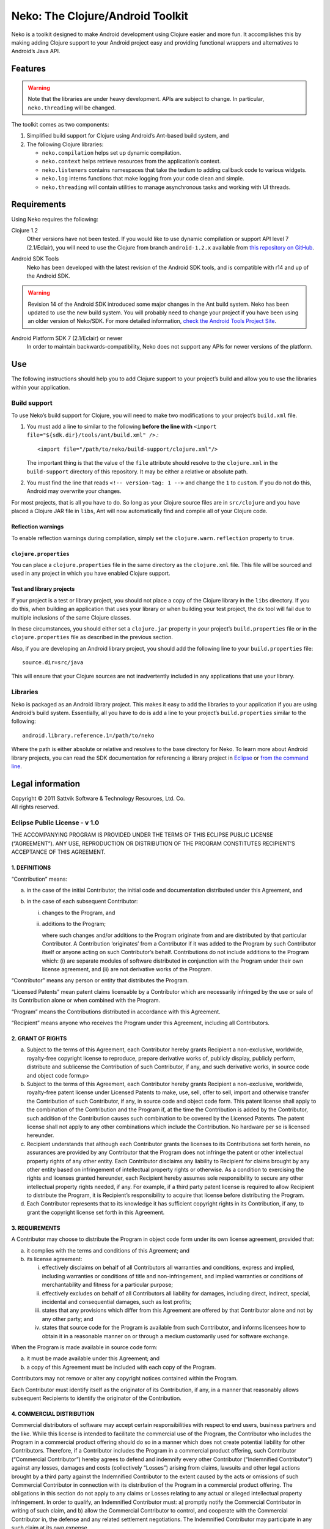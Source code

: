 ===================================
 Neko: The Clojure/Android Toolkit
===================================

Neko is a toolkit designed to make Android development using Clojure easier and
more fun.  It accomplishes this by making adding Clojure support to your
Android project easy and providing functional wrappers and alternatives to
Android’s Java API.

Features
========

.. WARNING::
   Note that the libraries are under heavy development.  APIs are subject to
   change.  In particular, ``neko.threading`` will be changed.

The toolkit comes as two components:

1. Simplified build support for Clojure using Android’s Ant-based build system,
   and

2. The following Clojure libraries:

   * ``neko.compilation`` helps set up dynamic compilation.

   * ``neko.context`` helps retrieve resources from the application’s context.

   * ``neko.listeners`` contains namespaces that take the tedium to
     adding callback code to various widgets.

   * ``neko.log`` interns functions that make logging from your code
     clean and simple.

   * ``neko.threading`` will contain utilities to manage asynchronous tasks and
     working with UI threads.
  

Requirements
============

Using Neko requires the following:

Clojure 1.2
  Other versions have not been tested.  If you would like to use dynamic
  compilation or support API level 7 (2.1/Eclair), you will need to use the
  Clojure from branch ``android-1.2.x`` available from `this repository on
  GitHub`__.

__ https://github.com/sattvik/clojure/tree/android-1.2.x

Android SDK Tools
  Neko has been developed with the latest revision of the Android SDK tools,
  and is compatible with r14 and up of the Android SDK.

.. WARNING::
   Revision 14 of the Android SDK introduced some major changes in the Ant
   build system.  Neko has been updated to use the new build system.  You will
   probably need to change your project if you have been using an older version
   of Neko/SDK.  For more detailed information, `check the Android Tools
   Project Site`__.

__ http://tools.android.com/recent/buildchangesinrevision14

Android Platform SDK 7 (2.1/Eclair) or newer
  In order to maintain backwards-compatibility, Neko does not support any APIs
  for newer versions of the platform.


Use
===

The following instructions should help you to add Clojure support to your
project’s build and allow you to use the libraries within your application.

Build support
-------------

To use Neko’s build support for Clojure, you will need to make two
modifications to your project’s
``build.xml`` file.

1. You must add a line to similar to the following
   **before the line with**
   ``<import file="${sdk.dir}/tools/ant/build.xml" />``.::

     <import file="/path/to/neko/build-support/clojure.xml"/>

   The important thing is that the value of the ``file`` attribute should
   resolve to the ``clojure.xml`` in the ``build-support`` directory of this
   repository.  It may be either a relative or absolute path.

2. You must find the line that reads ``<!-- version-tag: 1 -->`` and change the
   ``1`` to ``custom``.  If you do not do this, Android may overwrite your
   changes.

For most projects, that is all you have to do.  So long as your Clojure source
files are in ``src/clojure`` and you have placed a Clojure JAR file in
``libs``, Ant will now automatically find and compile all of your Clojure code.

Reflection warnings
'''''''''''''''''''

To enable reflection warnings during compilation, simply set the
``clojure.warn.reflection`` property to ``true``.


``clojure.properties``
''''''''''''''''''''''

You can place a ``clojure.properties`` file in the same directory as the
``clojure.xml`` file.  This file will be sourced and used in any project in
which you have enabled Clojure support.

Test and library projects
'''''''''''''''''''''''''

If your project is a test or library project, you should not place a copy of
the Clojure library in the ``libs`` directory.  If you do this, when building
an application that uses your library or when building your test project, the
``dx`` tool will fail due to multiple inclusions of the same Clojure classes.

In these circumstances, you should either set a ``clojure.jar`` property in
your project’s ``build.properties`` file or in the ``clojure.properties`` file
as described in the previous section.

Also, if you are developing an Android library project, you should add the
following line to your ``build.properties`` file::

  source.dir=src/java

This will ensure that your Clojure sources are not inadvertently included in
any applications that use your library.

Libraries
---------

Neko is packaged as an Android library project.  This makes it easy to add the
libraries to your application if you are using Android’s build system.
Essentially, all you have to do is add a line to your project’s
``build.properties`` similar to the following::

  android.library.reference.1=/path/to/neko

Where the path is either absolute or relative and resolves to the base
directory for Neko.  To learn more about Android library projects, you can read
the SDK documentation for referencing a library project in Eclipse__ or `from
the command line`__.

__ http://developer.android.com/guide/developing/projects/projects-eclipse.html#ReferencingLibraryProject
__ http://developer.android.com/guide/developing/projects/projects-cmdline.html#ReferencingLibraryProject


Legal information
=================

| Copyright © 2011 Sattvik Software & Technology Resources, Ltd. Co.
| All rights reserved.

Eclipse Public License - v 1.0
------------------------------

THE ACCOMPANYING PROGRAM IS PROVIDED UNDER THE TERMS OF THIS ECLIPSE PUBLIC
LICENSE (“AGREEMENT”). ANY USE, REPRODUCTION OR DISTRIBUTION OF THE
PROGRAM CONSTITUTES RECIPIENT’S ACCEPTANCE OF THIS AGREEMENT.

1. DEFINITIONS
''''''''''''''

“Contribution” means:

a) in the case of the initial Contributor, the initial
   code and documentation distributed under this Agreement, and

b) in the case of each subsequent Contributor:

   i)  changes to the Program, and

   ii) additions to the Program;

       where such changes and/or additions to the Program originate from and
       are distributed by that particular Contributor. A Contribution
       ‘originates’ from a Contributor if it was added to the Program by such
       Contributor itself or anyone acting on such Contributor’s behalf.
       Contributions do not include additions to the Program which: (i) are
       separate modules of software distributed in conjunction with the Program
       under their own license agreement, and (ii) are not derivative works of
       the Program.

“Contributor” means any person or entity that distributes the Program.

“Licensed Patents” mean patent claims licensable by a Contributor which are
necessarily infringed by the use or sale of its Contribution alone or when
combined with the Program.

“Program” means the Contributions distributed in accordance with this
Agreement.

“Recipient” means anyone who receives the Program under this Agreement,
including all Contributors.

2. GRANT OF RIGHTS
''''''''''''''''''

a) Subject to the terms of this Agreement, each Contributor hereby grants
   Recipient a non-exclusive, worldwide, royalty-free copyright license to
   reproduce, prepare derivative works of, publicly display, publicly perform,
   distribute and sublicense the Contribution of such Contributor, if any, and
   such derivative works, in source code and object code form.p>

b) Subject to the terms of this Agreement, each Contributor hereby grants
   Recipient a non-exclusive, worldwide, royalty-free patent license under
   Licensed Patents to make, use, sell, offer to sell, import and otherwise
   transfer the Contribution of such Contributor, if any, in source code and
   object code form. This patent license shall apply to the combination of the
   Contribution and the Program if, at the time the Contribution is added by
   the Contributor, such addition of the Contribution causes such combination
   to be covered by the Licensed Patents. The patent license shall not apply to
   any other combinations which include the Contribution. No hardware per se is
   licensed hereunder.

c) Recipient understands that although each Contributor grants the licenses to
   its Contributions set forth herein, no assurances are provided by any
   Contributor that the Program does not infringe the patent or other
   intellectual property rights of any other entity. Each Contributor disclaims
   any liability to Recipient for claims brought by any other entity based on
   infringement of intellectual property rights or otherwise. As a condition to
   exercising the rights and licenses granted hereunder, each Recipient hereby
   assumes sole responsibility to secure any other intellectual property rights
   needed, if any. For example, if a third party patent license is required to
   allow Recipient to distribute the Program, it is Recipient’s responsibility
   to acquire that license before distributing the Program.

d) Each Contributor represents that to its knowledge it has sufficient
   copyright rights in its Contribution, if any, to grant the copyright license
   set forth in this Agreement.

3. REQUIREMENTS
'''''''''''''''

A Contributor may choose to distribute the Program in object code form under
its own license agreement, provided that:

a) it complies with the terms and conditions of this Agreement; and

b) its license agreement:

   i) effectively disclaims on behalf of all Contributors all warranties and
      conditions, express and implied, including warranties or conditions of
      title and non-infringement, and implied warranties or conditions of
      merchantability and fitness for a particular purpose;

   ii) effectively excludes on behalf of all Contributors all liability for
       damages, including direct, indirect, special, incidental and
       consequential damages, such as lost profits;

   iii) states that any provisions which differ from this Agreement are offered
        by that Contributor alone and not by any other party; and

   iv) states that source code for the Program is available from such
       Contributor, and informs licensees how to obtain it in a reasonable
       manner on or through a medium customarily used for software
       exchange.

When the Program is made available in source code form:

a) it must be made available under this Agreement; and

b) a copy of this Agreement must be included with each copy of the Program.

Contributors may not remove or alter any copyright notices contained within the
Program.

Each Contributor must identify itself as the originator of its Contribution, if
any, in a manner that reasonably allows subsequent Recipients to identify the
originator of the Contribution.

4. COMMERCIAL DISTRIBUTION
''''''''''''''''''''''''''

Commercial distributors of software may accept certain responsibilities with
respect to end users, business partners and the like. While this license is
intended to facilitate the commercial use of the Program, the Contributor who
includes the Program in a commercial product offering should do so in a manner
which does not create potential liability for other Contributors. Therefore, if
a Contributor includes the Program in a commercial product offering, such
Contributor (“Commercial Contributor”) hereby agrees to defend and indemnify
every other Contributor (“Indemnified Contributor”) against any losses, damages
and costs (collectively “Losses”) arising from claims, lawsuits and other legal
actions brought by a third party against the Indemnified Contributor to the
extent caused by the acts or omissions of such Commercial Contributor in
connection with its distribution of the Program in a commercial product
offering. The obligations in this section do not apply to any claims or Losses
relating to any actual or alleged intellectual property infringement. In order
to qualify, an Indemnified Contributor must: a) promptly notify the Commercial
Contributor in writing of such claim, and b) allow the Commercial Contributor
to control, and cooperate with the Commercial Contributor in, the defense and
any related settlement negotiations. The Indemnified Contributor may
participate in any such claim at its own expense.

For example, a Contributor might include the Program in a commercial product
offering, Product X. That Contributor is then a Commercial Contributor. If that
Commercial Contributor then makes performance claims, or offers warranties
related to Product X, those performance claims and warranties are such
Commercial Contributor’s responsibility alone. Under this section, the
Commercial Contributor would have to defend claims against the other
Contributors related to those performance claims and warranties, and if a court
requires any other Contributor to pay any damages as a result, the Commercial
Contributor must pay those damages.

5. NO WARRANTY
''''''''''''''

EXCEPT AS EXPRESSLY SET FORTH IN THIS AGREEMENT, THE PROGRAM IS
PROVIDED ON AN “AS IS” BASIS, WITHOUT WARRANTIES OR CONDITIONS
OF ANY KIND, EITHER EXPRESS OR IMPLIED INCLUDING, WITHOUT LIMITATION,
ANY WARRANTIES OR CONDITIONS OF TITLE, NON-INFRINGEMENT, MERCHANTABILITY
OR FITNESS FOR A PARTICULAR PURPOSE. Each Recipient is solely
responsible for determining the appropriateness of using and
distributing the Program and assumes all risks associated with its
exercise of rights under this Agreement , including but not limited to
the risks and costs of program errors, compliance with applicable laws,
damage to or loss of data, programs or equipment, and unavailability or
interruption of operations.

6. DISCLAIMER OF LIABILITY
''''''''''''''''''''''''''

EXCEPT AS EXPRESSLY SET FORTH IN THIS AGREEMENT, NEITHER RECIPIENT
NOR ANY CONTRIBUTORS SHALL HAVE ANY LIABILITY FOR ANY DIRECT, INDIRECT,
INCIDENTAL, SPECIAL, EXEMPLARY, OR CONSEQUENTIAL DAMAGES (INCLUDING
WITHOUT LIMITATION LOST PROFITS), HOWEVER CAUSED AND ON ANY THEORY OF
LIABILITY, WHETHER IN CONTRACT, STRICT LIABILITY, OR TORT (INCLUDING
NEGLIGENCE OR OTHERWISE) ARISING IN ANY WAY OUT OF THE USE OR
DISTRIBUTION OF THE PROGRAM OR THE EXERCISE OF ANY RIGHTS GRANTED
HEREUNDER, EVEN IF ADVISED OF THE POSSIBILITY OF SUCH DAMAGES.

7. GENERAL
''''''''''

If any provision of this Agreement is invalid or unenforceable under
applicable law, it shall not affect the validity or enforceability of
the remainder of the terms of this Agreement, and without further action
by the parties hereto, such provision shall be reformed to the minimum
extent necessary to make such provision valid and enforceable.

If Recipient institutes patent litigation against any entity
(including a cross-claim or counterclaim in a lawsuit) alleging that the
Program itself (excluding combinations of the Program with other
software or hardware) infringes such Recipient’s patent(s), then such
Recipient’s rights granted under Section 2(b) shall terminate as of the
date such litigation is filed.

All Recipient’s rights under this Agreement shall terminate if it
fails to comply with any of the material terms or conditions of this
Agreement and does not cure such failure in a reasonable period of time
after becoming aware of such noncompliance. If all Recipient’s rights
under this Agreement terminate, Recipient agrees to cease use and
distribution of the Program as soon as reasonably practicable. However,
Recipient’s obligations under this Agreement and any licenses granted by
Recipient relating to the Program shall continue and survive.

Everyone is permitted to copy and distribute copies of this
Agreement, but in order to avoid inconsistency the Agreement is
copyrighted and may only be modified in the following manner. The
Agreement Steward reserves the right to publish new versions (including
revisions) of this Agreement from time to time. No one other than the
Agreement Steward has the right to modify this Agreement. The Eclipse
Foundation is the initial Agreement Steward. The Eclipse Foundation may
assign the responsibility to serve as the Agreement Steward to a
suitable separate entity. Each new version of the Agreement will be
given a distinguishing version number. The Program (including
Contributions) may always be distributed subject to the version of the
Agreement under which it was received. In addition, after a new version
of the Agreement is published, Contributor may elect to distribute the
Program (including its Contributions) under the new version. Except as
expressly stated in Sections 2(a) and 2(b) above, Recipient receives no
rights or licenses to the intellectual property of any Contributor under
this Agreement, whether expressly, by implication, estoppel or
otherwise. All rights in the Program not expressly granted under this
Agreement are reserved.

This Agreement is governed by the laws of the State of New York and
the intellectual property laws of the United States of America. No party
to this Agreement will bring a legal action under this Agreement more
than one year after the cause of action arose. Each party waives its
rights to a jury trial in any resulting litigation.

.. vim:set spell
